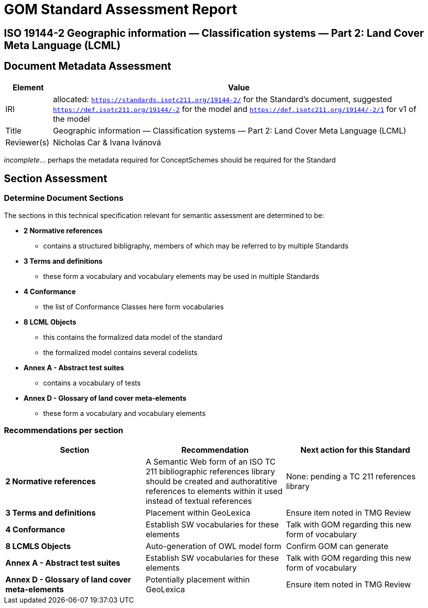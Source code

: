 = GOM Standard Assessment Report

== ISO 19144-2 Geographic information — Classification systems — Part 2: Land Cover Meta Language (LCML)

== Document Metadata Assessment

[cols="1,8"]
|===
| Element | Value

| IRI | allocated: `https://standards.isotc211.org/19144-2/` for the Standard's document, suggested `https://def.isotc211.org/19144/-2` for the model and `https://def.isotc211.org/19144/-2/1` for v1 of the model
| Title |Geographic information — Classification systems — Part 2: Land Cover Meta Language (LCML)
| Reviewer(s) | Nicholas Car & Ivana Ivánová
|===

_incomplete_... perhaps the metadata required for ConceptSchemes should be required for the Standard

== Section Assessment

=== Determine Document Sections

The sections in this technical specification relevant for semantic assessment are determined to be:

* *2 Normative references*
** contains a structured bibligraphy, members of which may be referred to by multiple Standards
* *3 Terms and definitions*
** these form a vocabulary and vocabulary elements may be used in multiple Standards
* *4 Conformance*
** the list of Conformance Classes here form vocabularies
* *8 LCML Objects*
** this contains the formalized data model of the standard
** the formalized model contains several codelists 
* *Annex A - Abstract test suites*
** contains a vocabulary of tests
* *Annex D - Glossary of land cover meta-elements*
** these form a vocabulary and vocabulary elements

=== Recommendations per section

|===
| Section | Recommendation | Next action for this Standard

| *2 Normative references* 
| A Semantic Web form of an ISO TC 211 bibliographic references library should be created and authoratitive references to elements within it used instead of textual references
| None: pending a TC 211 references library

| *3 Terms and definitions* | Placement within GeoLexica | Ensure item noted in TMG Review
| *4 Conformance* | Establish SW vocabularies for these elements | Talk with GOM regarding this new form of vocabulary
| *8 LCMLS Objects* | Auto-generation of OWL model form | Confirm GOM can generate
| *Annex A - Abstract test suites* | Establish SW vocabularies for these elements | Talk with GOM regarding this new form of vocabulary
| *Annex D - Glossary of land cover meta-elements* | Potentially placement within GeoLexica | Ensure item noted in TMG Review
|===
